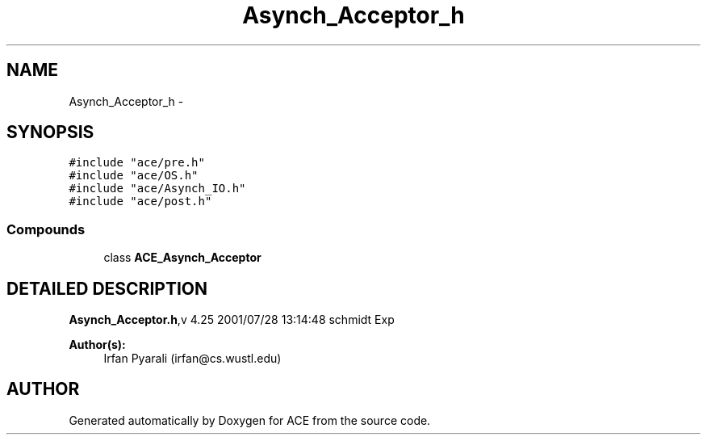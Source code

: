 .TH Asynch_Acceptor_h 3 "5 Oct 2001" "ACE" \" -*- nroff -*-
.ad l
.nh
.SH NAME
Asynch_Acceptor_h \- 
.SH SYNOPSIS
.br
.PP
\fC#include "ace/pre.h"\fR
.br
\fC#include "ace/OS.h"\fR
.br
\fC#include "ace/Asynch_IO.h"\fR
.br
\fC#include "ace/post.h"\fR
.br

.SS Compounds

.in +1c
.ti -1c
.RI "class \fBACE_Asynch_Acceptor\fR"
.br
.in -1c
.SH DETAILED DESCRIPTION
.PP 
.PP
\fBAsynch_Acceptor.h\fR,v 4.25 2001/07/28 13:14:48 schmidt Exp
.PP
\fBAuthor(s): \fR
.in +1c
 Irfan Pyarali (irfan@cs.wustl.edu)
.PP
.SH AUTHOR
.PP 
Generated automatically by Doxygen for ACE from the source code.